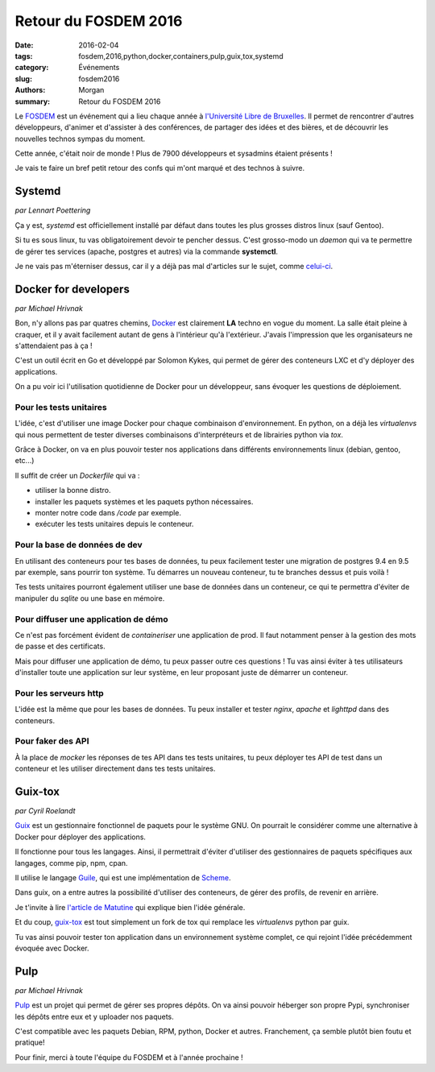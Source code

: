 Retour du FOSDEM 2016
#####################

:date: 2016-02-04
:tags: fosdem,2016,python,docker,containers,pulp,guix,tox,systemd
:category: Événements
:slug: fosdem2016
:authors: Morgan
:summary: Retour du FOSDEM 2016

.. image:: ./images/fosdem.png
    :alt: FOSDEM
    :align: right

Le `FOSDEM <https://fosdem.org/>`_ est un événement qui a lieu chaque année à
`l'Université Libre de Bruxelles <http://www.ulb.ac.be/>`_.
Il permet de rencontrer d'autres développeurs, d'animer et
d'assister à des conférences, de partager des idées et des bières, et de
découvrir les nouvelles technos sympas du moment.

Cette année, c'était noir de monde ! Plus de 7900 développeurs et sysadmins étaient
présents !

Je vais te faire un bref petit retour des confs qui m'ont marqué et des technos
à suivre.


Systemd
=======
*par Lennart Poettering*

Ça y est, *systemd* est officiellement installé par défaut dans toutes les plus
grosses distros linux (sauf Gentoo).

Si tu es sous linux, tu vas obligatoirement devoir te pencher dessus.
C'est grosso-modo un *daemon* qui va te permettre de gérer tes services
(apache, postgres et autres) via la commande **systemctl**.

Je ne vais pas m'éterniser dessus, car il y a déjà pas mal d'articles sur le sujet,
comme `celui-ci <http://linuxfr.org/news/systemd-l-init-martyrise-l-init-bafoue-mais-l-init-libere>`_.


Docker for developers
=====================
*par Michael Hrivnak*

Bon, n'y allons pas par quatres chemins, `Docker <https://www.docker.com/>`_ est
clairement **LA** techno en vogue du moment. La salle était pleine à craquer, et
il y avait facilement autant de gens à l'intérieur qu'à l'extérieur. J'avais
l'impression que les organisateurs ne s'attendaient pas à ça !

C'est un outil écrit en Go et développé par Solomon Kykes, qui permet de gérer
des conteneurs LXC et d'y déployer des applications.

On a pu voir ici l'utilisation quotidienne de Docker pour un développeur, sans
évoquer les questions de déploiement.

Pour les tests unitaires
-------------------------

L'idée, c'est d'utiliser une image Docker pour chaque combinaison
d'environnement. En python, on a déjà les *virtualenvs* qui nous
permettent de tester diverses combinaisons d'interpréteurs et de librairies
python via *tox*.

Grâce à Docker, on va en plus pouvoir tester nos applications dans différents
environnements linux (debian, gentoo, etc...)

Il suffit de créer un *Dockerfile* qui va :

* utiliser la bonne distro.
* installer les paquets systèmes et les paquets python nécessaires.
* monter notre code dans */code* par exemple.
* exécuter les tests unitaires depuis le conteneur.

Pour la base de données de dev
------------------------------

En utilisant des conteneurs pour tes bases de données, tu peux facilement
tester une migration de postgres 9.4 en 9.5 par exemple, sans pourrir ton système.
Tu démarres un nouveau conteneur, tu te branches dessus et puis voilà !

Tes tests unitaires pourront également utiliser une base de données dans un
conteneur, ce qui te permettra d'éviter de manipuler du *sqlite* ou une base en
mémoire.

Pour diffuser une application de démo
-------------------------------------

Ce n'est pas forcément évident de *containeriser* une application de prod.
Il faut notamment penser à la gestion des mots de passe et des certificats.

Mais pour diffuser une application de démo, tu peux passer outre ces questions !
Tu vas ainsi éviter à tes utilisateurs d'installer toute une application sur leur
système, en leur proposant juste de démarrer un conteneur.

Pour les serveurs http
----------------------

L'idée est la même que pour les bases de données. Tu peux installer et tester
*nginx*, *apache* et *lighttpd* dans des conteneurs.

Pour faker des API
-------------------

À la place de *mocker* les réponses de tes API dans tes tests unitaires, tu
peux déployer tes API de test dans un conteneur et les utiliser directement dans
tes tests unitaires.

Guix-tox
========
*par Cyril Roelandt*

`Guix <https://www.gnu.org/software/guix/>`_ est un gestionnaire fonctionnel de
paquets pour le système GNU. On pourrait le considérer comme une alternative
à Docker pour déployer des applications.

Il fonctionne pour tous les langages. Ainsi, il permettrait d'éviter d'utiliser
des gestionnaires de paquets spécifiques aux langages, comme pip, npm, cpan.

Il utilise le langage `Guile <http://www.gnu.org/software/guile/>`_, qui est
une implémentation de `Scheme <http://schemers.org/>`_.

Dans guix, on a entre autres la possibilité d'utiliser des conteneurs, de gérer
des profils, de revenir en arrière.

Je t'invite à lire `l'article de Matutine <http://matutine.cmoi.cc/2015/11/14/installer-guix-le-gestionnaire-de-paquets-distro-venv-universel-et-container.html>`_
qui explique bien l'idée générale.

Et du coup, `guix-tox <https://git.framasoft.org/Steap/guix-tox>`_ est tout
simplement un fork de tox qui remplace les *virtualenvs* python par guix.

Tu vas ainsi pouvoir tester ton application dans un environnement système
complet, ce qui rejoint l'idée précédemment évoquée avec Docker.

Pulp
====
*par Michael Hrivnak*

`Pulp <http://www.pulpproject.org/>`_ est un projet qui permet de gérer ses propres
dépôts. On va ainsi pouvoir héberger son propre Pypi, synchroniser les dépôts
entre eux et y uploader nos paquets.

C'est compatible avec les paquets Debian, RPM, python, Docker et autres.
Franchement, ça semble plutôt bien foutu et pratique!

Pour finir, merci à toute l'équipe du FOSDEM et à l'année prochaine !
